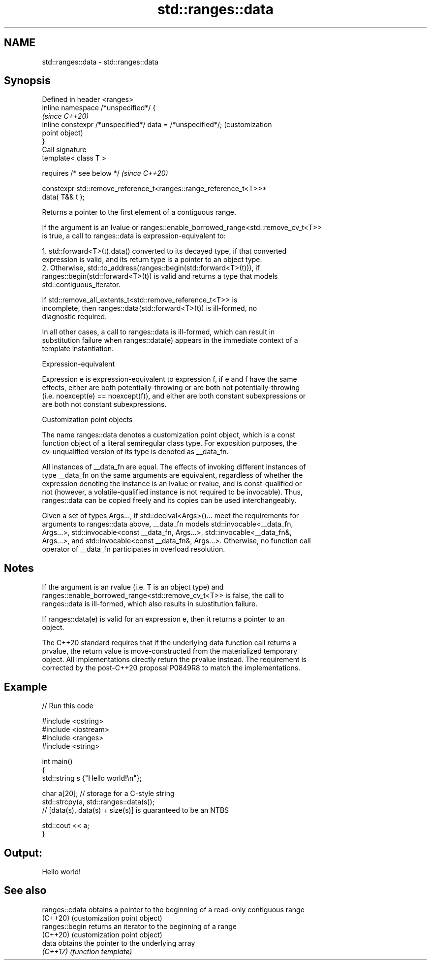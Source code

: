 .TH std::ranges::data 3 "2022.03.29" "http://cppreference.com" "C++ Standard Libary"
.SH NAME
std::ranges::data \- std::ranges::data

.SH Synopsis
   Defined in header <ranges>
   inline namespace /*unspecified*/ {
                                                                         \fI(since C++20)\fP
   inline constexpr /*unspecified*/ data = /*unspecified*/;              (customization
                                                                         point object)
   }
   Call signature
   template< class T >

   requires /* see below */                                              \fI(since C++20)\fP

   constexpr std::remove_reference_t<ranges::range_reference_t<T>>*
   data( T&& t );

   Returns a pointer to the first element of a contiguous range.

   If the argument is an lvalue or ranges::enable_borrowed_range<std::remove_cv_t<T>>
   is true, a call to ranges::data is expression-equivalent to:

    1. std::forward<T>(t).data() converted to its decayed type, if that converted
       expression is valid, and its return type is a pointer to an object type.
    2. Otherwise, std::to_address(ranges::begin(std::forward<T>(t))), if
       ranges::begin(std::forward<T>(t)) is valid and returns a type that models
       std::contiguous_iterator.

                    If std::remove_all_extents_t<std::remove_reference_t<T>> is
                    incomplete, then ranges::data(std::forward<T>(t)) is ill-formed, no
                    diagnostic required.

   In all other cases, a call to ranges::data is ill-formed, which can result in
   substitution failure when ranges::data(e) appears in the immediate context of a
   template instantiation.

  Expression-equivalent

   Expression e is expression-equivalent to expression f, if e and f have the same
   effects, either are both potentially-throwing or are both not potentially-throwing
   (i.e. noexcept(e) == noexcept(f)), and either are both constant subexpressions or
   are both not constant subexpressions.

  Customization point objects

   The name ranges::data denotes a customization point object, which is a const
   function object of a literal semiregular class type. For exposition purposes, the
   cv-unqualified version of its type is denoted as __data_fn.

   All instances of __data_fn are equal. The effects of invoking different instances of
   type __data_fn on the same arguments are equivalent, regardless of whether the
   expression denoting the instance is an lvalue or rvalue, and is const-qualified or
   not (however, a volatile-qualified instance is not required to be invocable). Thus,
   ranges::data can be copied freely and its copies can be used interchangeably.

   Given a set of types Args..., if std::declval<Args>()... meet the requirements for
   arguments to ranges::data above, __data_fn models std::invocable<__data_fn,
   Args...>, std::invocable<const __data_fn, Args...>, std::invocable<__data_fn&,
   Args...>, and std::invocable<const __data_fn&, Args...>. Otherwise, no function call
   operator of __data_fn participates in overload resolution.

.SH Notes

   If the argument is an rvalue (i.e. T is an object type) and
   ranges::enable_borrowed_range<std::remove_cv_t<T>> is false, the call to
   ranges::data is ill-formed, which also results in substitution failure.

   If ranges::data(e) is valid for an expression e, then it returns a pointer to an
   object.

   The C++20 standard requires that if the underlying data function call returns a
   prvalue, the return value is move-constructed from the materialized temporary
   object. All implementations directly return the prvalue instead. The requirement is
   corrected by the post-C++20 proposal P0849R8 to match the implementations.

.SH Example


// Run this code

 #include <cstring>
 #include <iostream>
 #include <ranges>
 #include <string>

 int main()
 {
     std::string s {"Hello world!\\n"};

     char a[20]; // storage for a C-style string
     std::strcpy(a, std::ranges::data(s));
     // [data(s), data(s) + size(s)] is guaranteed to be an NTBS

     std::cout << a;
 }

.SH Output:

 Hello world!

.SH See also

   ranges::cdata obtains a pointer to the beginning of a read-only contiguous range
   (C++20)       (customization point object)
   ranges::begin returns an iterator to the beginning of a range
   (C++20)       (customization point object)
   data          obtains the pointer to the underlying array
   \fI(C++17)\fP       \fI(function template)\fP
